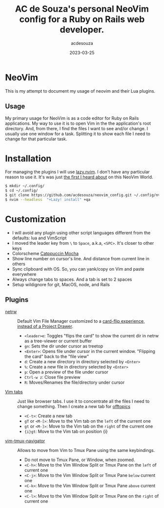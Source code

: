 #+title:  AC de Souza's personal NeoVim config for a Ruby on Rails web developer.
#+author: acdesouza
#+date:   2023-03-25

* NeoVim

  This is my attempt to document my usage of neovim and their Lua plugins.

** Usage

   My primary usage for NeoVim is as a code editor for Ruby on Rails applications.
   My way to use it is to open Vim in the the application's root directory. And, from there, I find the files I want to see and/or change.
   I usually use one window for a task. Splitting it to show each file I need to change for that particular task.


* Installation

  For managing the plugins I will use [[https://github.com/folke/lazy.nvim][lazy.nvim]].
  I don't have any particular reason to use it. It's was just _the first I heard about_ on this NeoVim World.

  #+begin_src bash
  $ mkdir ~/.config/
  $ cd ~/.config/
  $ git clone https://github.com/acdesouza/neovim_config.git ~/.config/nvim
  $ nvim --headless  "+Lazy! install" +qa
  #+end_src


* Customization

  - I will avoid any plugin using other script languages different from the defaults: lua and VimScript
  - I moved the leader key from ~\~ to ~Space~, a.k.a, ~<SPC>~. It's closer to other keys
  - Colorscheme [[https://github.com/catppuccin/nvim][Catppuccin Mocha]]
  - Show line number on cursor's line. And distance from current line in others
  - Sync clipboard with OS. So, you can yank/copy on Vim and paste everywhere
  - Always change tabs to spaces. And a tab is set to 2 spaces
  - Setup wildignore for git, MacOS, node, and Rails

** Plugins

  - [[https://www.vim.org/scripts/script.php?script_id=1075][netrw]] :: Default Vim File Manager customized to a [[http://vimcasts.org/blog/2013/01/oil-and-vinegar-split-windows-and-project-drawer/][card-flip experience, instead of a Project Drawer]].
    - ~<leader>e~: Toggles "flips the card" to show the current dir in netrw as a tree-viewer or current buffer
    - ~gn~: Sets the dir under cursor as treetop
    - ~<Enter>~: Opens file under cursor in the current window. "Flipping the card" back to the "file view"
    - ~d~: Create a new directory in directory selected by ~<Enter>~
    - ~%~: Create a new file in directory selected by ~<Enter>~
    - ~p~: Open a preview of the file under cursor
    - ~Ctrl-w z~: Close file preview
    - ~R~:  Moves/Renames the file/directory under cursor 

  - [[https://vim.fandom.com/wiki/Using_tab_pages][Vim tabs]] :: Just like browser tabs. I use it to concentrate all the files I need to change something. Then I create a new tab for _offtopics_
    - ~<C-t>~: Create a new tab
    - ~gT~ or ~<M-[>~: Move to the Vim tab on the ~left~ of the current one
    - ~gt~ or ~<M-]>~: Move to the Vim tab on the ~right~ of the current one
    - ~{i}gt~: Move to the Vim tab on position {i}

  - [[https://github.com/christoomey/vim-tmux-navigator][vim-tmux-navigator]] :: Allows to move from Vim to Tmux Pane using the same keybindings.
    - Do not move to Tmux Pane, or Window, when zoomed.
    - ~<C-h>~: Move to the Vim Window Split or Tmux Pane on the ~left~ of current one
    - ~<C-j>~: Move to the Vim Window Split or Tmux Pane ~below~ current one
    - ~<C-k>~: Move to the Vim Window Split or Tmux Pane ~above~ current one
    - ~<C-l>~: Move to the Vim Window Split or Tmux Pane on the ~right~ of current one
